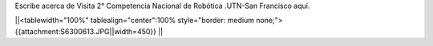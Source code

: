 Escribe acerca de Visita 2° Competencia Nacional de Robótica .UTN-San Francisco aquí.


||<tablewidth="100%" tablealign="center":100% style="border: medium none;"> {{attachment:S6300613.JPG||width=450}} ||
